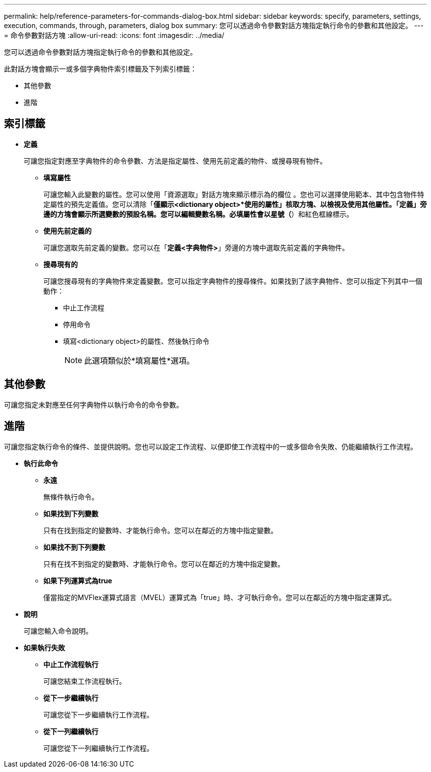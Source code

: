 ---
permalink: help/reference-parameters-for-commands-dialog-box.html 
sidebar: sidebar 
keywords: specify, parameters, settings, execution, commands, through, parameters, dialog box 
summary: 您可以透過命令參數對話方塊指定執行命令的參數和其他設定。 
---
= 命令參數對話方塊
:allow-uri-read: 
:icons: font
:imagesdir: ../media/


[role="lead"]
您可以透過命令參數對話方塊指定執行命令的參數和其他設定。

此對話方塊會顯示一或多個字典物件索引標籤及下列索引標籤：

* 其他參數
* 進階




== 索引標籤

* *定義*
+
可讓您指定對應至字典物件的命令參數、方法是指定屬性、使用先前定義的物件、或搜尋現有物件。

+
** *填寫屬性*
+
可讓您輸入此變數的屬性。您可以使用「資源選取」對話方塊來顯示標示為的欄位 image:../media/resource_selection_icon_wfa.gif[""]。您也可以選擇使用範本、其中包含物件特定屬性的預先定義值。您可以清除「*僅顯示<dictionary object>*使用的屬性」核取方塊、以檢視及使用其他屬性。「定義」旁邊的方塊會顯示所選變數的預設名稱。您可以編輯變數名稱。必填屬性會以星號（*）和紅色框線標示。

** *使用先前定義的*
+
可讓您選取先前定義的變數。您可以在「*定義<字典物件>*」旁邊的方塊中選取先前定義的字典物件。

** *搜尋現有的*
+
可讓您搜尋現有的字典物件來定義變數。您可以指定字典物件的搜尋條件。如果找到了該字典物件、您可以指定下列其中一個動作：

+
*** 中止工作流程
*** 停用命令
*** 填寫<dictionary object>的屬性、然後執行命令
+

NOTE: 此選項類似於*填寫屬性*選項。









== 其他參數

可讓您指定未對應至任何字典物件以執行命令的命令參數。



== 進階

可讓您指定執行命令的條件、並提供說明。您也可以設定工作流程、以便即使工作流程中的一或多個命令失敗、仍能繼續執行工作流程。

* *執行此命令*
+
** *永遠*
+
無條件執行命令。

** *如果找到下列變數*
+
只有在找到指定的變數時、才能執行命令。您可以在鄰近的方塊中指定變數。

** *如果找不到下列變數*
+
只有在找不到指定的變數時、才能執行命令。您可以在鄰近的方塊中指定變數。

** *如果下列運算式為true*
+
僅當指定的MVFlex運算式語言（MVEL）運算式為「true」時、才可執行命令。您可以在鄰近的方塊中指定運算式。



* *說明*
+
可讓您輸入命令說明。

* *如果執行失敗*
+
** *中止工作流程執行*
+
可讓您結束工作流程執行。

** *從下一步繼續執行*
+
可讓您從下一步繼續執行工作流程。

** *從下一列繼續執行*
+
可讓您從下一列繼續執行工作流程。




